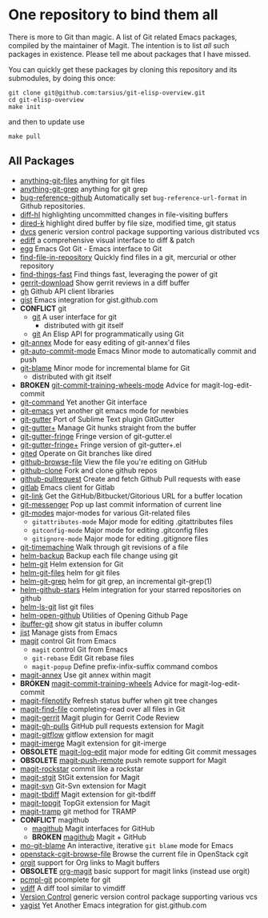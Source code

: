 * One repository to bind them all

There is more to Git than magic.  A list of Git related Emacs
packages, compiled by the maintainer of Magit.  The intention is to
list /all/ such packages in existence.  Please tell me about packages
that I have missed.

You can quickly get these packages by cloning this repository and its
submodules, by doing this once:

#+BEGIN_SRC shell
git clone git@github.com:tarsius/git-elisp-overview.git
cd git-elisp-overview
make init
#+END_SRC

and then to update use

#+BEGIN_SRC shell
make pull
#+END_SRC

** All Packages

+ [[https://github.com/tarao/anything-git-files-el][anything-git-files]] anything for git files
+ [[https://github.com/mechairoi/anything-git-grep][anything-git-grep]] anything for git grep
+ [[https://github.com/arnested/bug-reference-github][bug-reference-github]] Automatically set =bug-reference-url-format= in Github repositories.
+ [[https://github.com/dgutov/diff-hl][diff-hl]] highlighting uncommitted changes in file-visiting buffers
+ [[https://github.com/syohex/emacs-dired-k][dired-k]] highlight dired buffer by file size, modified time, git status
- [[http://download.gna.org/dvc/][dvcs]] generic version control package supporting various distributed vcs
- [[https://www.gnu.org/software/emacs/manual/ediff.html][ediff]] a comprehensive visual interface to diff & patch
+ [[https://github.com/byplayer/egg][egg]] Emacs Got Git - Emacs interface to Git
+ [[https://github.com/hoffstaetter/find-file-in-repository][find-file-in-repository]] Quickly find files in a git, mercurial or other repository
+ [[https://github.com/eglaysher/find-things-fast][find-things-fast]] Find things fast, leveraging the power of git
+ [[https://github.com/chmouel/gerrit-download.el][gerrit-download]] Show gerrit reviews in a diff buffer
+ [[https://github.com/sigma/gh.el][gh]] Github API client libraries
+ [[https://github.com/defunkt/gist.el][gist]] Emacs integration for gist.github.com
+ *CONFLICT* git
  - [[https://github.com/git/git/blob/master/contrib/emacs/git.el][git]] A user interface for git
    - distributed with git itself
  + [[https://github.com/rejeep/git.el][git]] An Elisp API for programmatically using Git
+ [[https://github.com/jwiegley/git-annex-el][git-annex]] Mode for easy editing of git-annex'd files
+ [[https://github.com/ryuslash/git-auto-commit-mode][git-auto-commit-mode]] Emacs Minor mode to automatically commit and push
- [[https://github.com/git/git/blob/master/contrib/emacs/git-blame.el][git-blame]] Minor mode for incremental blame for Git
  - distributed with git itself
+ *BROKEN* [[https://github.com/emacsattic/git-commit-training-wheels-mode][git-commit-training-wheels-mode]] Advice for magit-log-edit-commit
+ [[https://github.com/10sr/git-command-el][git-command]] Yet another Git interface
+ [[https://github.com/tsgates/git-emacs][git-emacs]] yet another git emacs mode for newbies
+ [[https://github.com/syohex/emacs-git-gutter][git-gutter]] Port of Sublime Text plugin GitGutter
+ [[https://github.com/nonsequitur/git-gutter-plus][git-gutter+]] Manage Git hunks straight from the buffer
+ [[https://github.com/syohex/emacs-git-gutter-fringe][git-gutter-fringe]] Fringe version of git-gutter.el
+ [[https://github.com/nonsequitur/git-gutter-fringe-plus][git-gutter-fringe+]] Fringe version of git-gutter+.el
+ [[https://github.com/calancha/Gited][gited]] Operate on Git branches like dired
+ [[https://github.com/osener/github-browse-file][github-browse-file]] View the file you're editing on GitHub
+ [[https://github.com/dgtized/github-clone.el][github-clone]] Fork and clone github repos
+ [[https://github.com/jakoblind/github-pullrequest][github-pullrequest]] Create and fetch Github Pull requests with ease
+ [[https://github.com/nlamirault/emacs-gitlab][gitlab]] Emacs client for Gitlab
+ [[https://github.com/sshaw/git-link][git-link]] Get the GitHub/Bitbucket/Gitorious URL for a buffer location
+ [[https://github.com/syohex/emacs-git-messenger][git-messenger]] Pop up last commit information of current line
+ [[https://github.com/magit/git-modes][git-modes]] major-modes for various Git-related files
  - ~gitattributes-mode~ Major mode for editing .gitattributes files
  - ~gitconfig-mode~ Major mode for editing .gitconfig files
  - ~gitignore-mode~ Major mode for editing .gitignore files
+ [[https://github.com/pidu/git-timemachine][git-timemachine]] Walk through git revisions of a file
+ [[https://github.com/antham/helm-backup][helm-backup]] Backup each file change using git
+ [[https://github.com/maio/helm-git][helm-git]] Helm extension for Git
+ [[https://github.com/kenbeese/helm-git-files][helm-git-files]] helm for git files
+ [[https://github.com/yasuyk/helm-git-grep][helm-git-grep]] helm for git grep, an incremental git-grep(1)
+ [[https://github.com/Sliim/helm-github-stars][helm-github-stars]] Helm integration for your starred repositories on github
+ [[https://github.com/emacs-helm/helm-ls-git][helm-ls-git]] list git files
+ [[https://github.com/syohex/emacs-helm-open-github][helm-open-github]] Utilities of Opening Github Page
+ [[https://github.com/jrockway/ibuffer-git][ibuffer-git]] show git status in ibuffer column
+ [[https://github.com/emacs-pe/jist.el][jist]] Manage gists from Emacs
+ [[https://github.com/magit/magit][magit]] control Git from Emacs
  + ~magit~ control Git from Emacs
  - ~git-rebase~ Edit Git rebase files
  - ~magit-popup~ Define prefix-infix-suffix command combos
+ [[https://github.com/kyleam/magit-annex][magit-annex]] Use git annex within magit
+ *BROKEN* [[https://github.com/re5et/magit-commit-training-wheels][magit-commit-training-wheels]] Advice for magit-log-edit-commit
+ [[https://github.com/magit/magit-filenotify][magit-filenotify]] Refresh status buffer when git tree changes
+ [[https://github.com/bradleywright/magit-find-file.el][magit-find-file]] completing-read over all files in Git
+ [[https://github.com/terranpro/magit-gerrit][magit-gerrit]] Magit plugin for Gerrit Code Review
+ [[https://github.com/sigma/magit-gh-pulls][magit-gh-pulls]] GitHub pull requests extension for Magit
+ [[https://github.com/jtatarik/magit-gitflow][magit-gitflow]] gitflow extension for magit
+ [[https://github.com/magit/magit-imerge][magit-imerge]] Magit extension for git-imerge
+ *OBSOLETE* [[https://github.com/magit/magit-log-edit][magit-log-edit]] major mode for editing Git commit messages
+ *OBSOLETE* [[https://github.com/tarsius/magit-push-remote][magit-push-remote]] push remote support for Magit
+ [[https://github.com/tarsius/magit-rockstar][magit-rockstar]] commit like a rockstar
+ [[https://github.com/magit/magit-stgit][magit-stgit]] StGit extension for Magit
+ [[https://github.com/magit/magit-svn][magit-svn]] Git-Svn extension for Magit
+ [[https://github.com/magit/magit-tbdiff][magit-tbdiff]] Magit extension for git-tbdiff
+ [[https://github.com/magit/magit-topgit][magit-topgit]] TopGit extension for Magit
+ [[https://github.com/magit/magit-tramp][magit-tramp]] git method for TRAMP
+ *CONFLICT* magithub
  + [[https://github.com/vermiculus/magithub][magithub]] Magit interfaces for GitHub
  - *BROKEN* [[https://github.com/nex3/magithub][magithub]] Magit + GitHub
+ [[https://github.com/mbunkus/mo-git-blame][mo-git-blame]] An interactive, iterative =git blame= mode for Emacs
+ [[https://github.com/chmouel/openstack-cgit-browse-file][openstack-cgit-browse-file]] Browse the current file in OpenStack cgit
+ [[https://github.com/magit/orgit][orgit]] support for Org links to Magit buffers
+ *OBSOLETE* [[https://github.com/magit/org-magit][org-magit]] basic support for magit links (instead use orgit)
+ [[https://github.com/leoliu/pcmpl-git-el][pcmpl-git]] pcomplete for git
+ [[https://github.com/justbur/emacs-vdiff][vdiff]] A diff tool similar to vimdiff
- [[http://www.gnu.org/software/emacs/manual/html_node/emacs/Version-Control.html#Version-Control][Version Control]] generic version control package supporting various vcs
+ [[https://github.com/mhayashi1120/yagist.el][yagist]] Yet Another Emacs integration for gist.github.com
